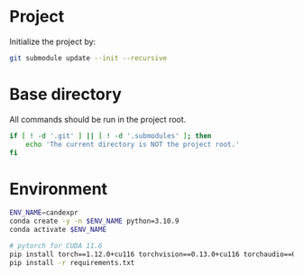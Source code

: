 
* Project
Initialize the project by:
#+begin_src sh
git submodule update --init --recursive
#+end_src

* Base directory
All commands should be run in the project root.

#+begin_src sh
if [ ! -d '.git' ] || [ ! -d '.submodules' ]; then
    echo 'The current directory is NOT the project root.'
fi
#+end_src

* Environment
#+begin_src sh
ENV_NAME=candexpr
conda create -y -n $ENV_NAME python=3.10.9
conda activate $ENV_NAME

# pytorch for CUDA 11.6
pip install torch==1.12.0+cu116 torchvision==0.13.0+cu116 torchaudio==0.12.0 --extra-index-url https://download.pytorch.org/whl/cu116
pip install -r requirements.txt
#+end_src
